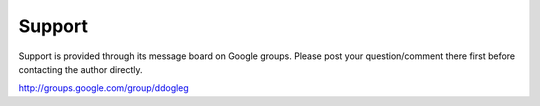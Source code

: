 Support
=======

Support is provided through its message board on Google groups.  Please post your question/comment there first before contacting the author directly.

http://groups.google.com/group/ddogleg
